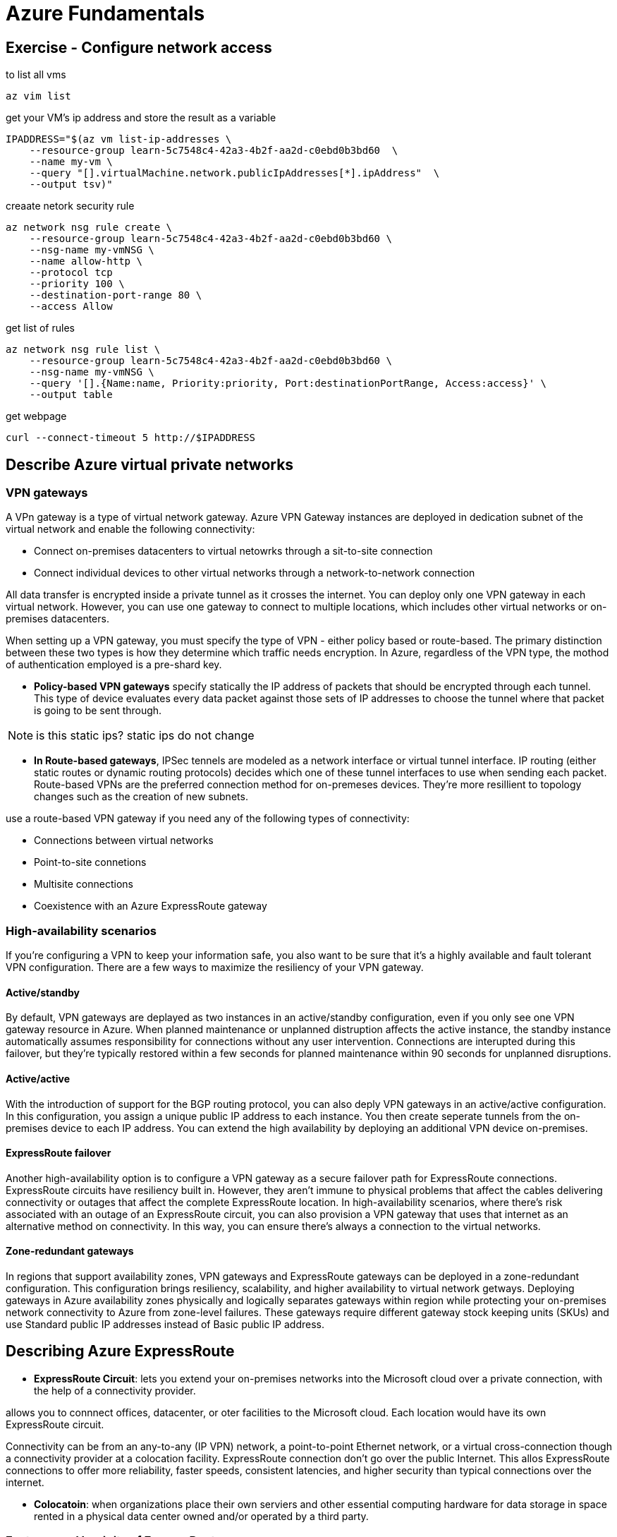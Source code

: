 = Azure Fundamentals

== Exercise - Configure network access

to list all vms

[source, bash]
----
az vim list
----

get your VM's ip address and store the result as a variable

[source, bash]
----
IPADDRESS="$(az vm list-ip-addresses \
    --resource-group learn-5c7548c4-42a3-4b2f-aa2d-c0ebd0b3bd60  \
    --name my-vm \
    --query "[].virtualMachine.network.publicIpAddresses[*].ipAddress"  \
    --output tsv)"
----


creaate netork security rule

[source, bash]
----
az network nsg rule create \
    --resource-group learn-5c7548c4-42a3-4b2f-aa2d-c0ebd0b3bd60 \
    --nsg-name my-vmNSG \
    --name allow-http \
    --protocol tcp 
    --priority 100 \
    --destination-port-range 80 \
    --access Allow
----

get list of rules

[source, bash]
----
az network nsg rule list \
    --resource-group learn-5c7548c4-42a3-4b2f-aa2d-c0ebd0b3bd60 \
    --nsg-name my-vmNSG \
    --query '[].{Name:name, Priority:priority, Port:destinationPortRange, Access:access}' \
    --output table
----

get webpage

[source, bash]
----
curl --connect-timeout 5 http://$IPADDRESS
----

== Describe Azure virtual private networks

=== VPN gateways
A VPn gateway is a type of virtual network gateway. Azure VPN Gateway instances
are deployed in dedication subnet of the virtual network and enable the
following connectivity:

- Connect on-premises datacenters to virtual netowrks through a sit-to-site
  connection

- Connect individual devices to other virtual networks through a
  network-to-network connection

All data transfer is encrypted inside a private tunnel as it crosses the
internet. You can deploy only one VPN gateway in each virtual network. However,
you can use one gateway to connect to multiple locations, which includes other
virtual networks or on-premises datacenters.

When setting up a VPN gateway, you must specify the type of VPN - either policy
based or route-based. The primary distinction between these two types is how
they determine which traffic needs encryption. In Azure, regardless of the VPN
type, the mothod of authentication employed is a pre-shard key.

- *Policy-based VPN gateways* specify statically the IP address of packets that
  should be encrypted through each tunnel. This type of device evaluates every
  data packet against those sets of IP addresses to choose the tunnel where that
  packet is going to be sent through.

NOTE: is this static ips? static ips do not change

- *In Route-based gateways*, IPSec tennels are modeled as a network interface or
  virtual tunnel interface. IP routing (either static routes or dynamic routing
  protocols) decides which one of these tunnel interfaces to use when sending
  each packet. Route-based VPNs are the preferred connection method for
  on-premeses devices. They're more resillient to topology changes such as the
  creation of new subnets.

use a route-based VPN gateway if you need any of the following types of
connectivity:

- Connections between virtual networks
- Point-to-site connetions
- Multisite connections
- Coexistence with an Azure ExpressRoute gateway


=== High-availability scenarios
If you're configuring a VPN to keep your information safe, you also want to be
sure that it's a highly available and fault tolerant VPN configuration. There
are a few ways to maximize the resiliency of your VPN gateway.

==== Active/standby

By default, VPN gateways are deplayed as two instances in an active/standby
configuration, even if you only see one VPN gateway resource in Azure. When
planned maintenance or unplanned distruption affects the active instance, the
standby instance automatically assumes responsibility for connections without
any user intervention. Connections are interupted during this failover, but
they're typically restored within a few seconds for planned maintenance within
90 seconds for unplanned disruptions.

==== Active/active
With the introduction of support for the BGP routing protocol, you can also
deply VPN gateways in an active/active configuration. In this configuration, you
assign a unique public IP address to each instance. You then create seperate
tunnels from the on-premises device to each IP address. You can extend the high
availability by deploying an additional VPN device on-premises.

==== ExpressRoute failover

Another high-availability option is to configure a VPN gateway as a secure
failover path for ExpressRoute connections. ExpressRoute circuits have
resiliency built in. However, they aren't immune to physical problems that
affect the cables delivering connectivity or outages that affect the complete
ExpressRoute location. In high-availability scenarios, where there's risk
associated with an outage of an ExpressRoute circuit, you can also provision a
VPN gateway that uses that internet as an alternative method on connectivity. In
this way, you  can ensure there's always a connection to the virtual networks.

==== Zone-redundant gateways

In regions that support availability zones, VPN gateways and ExpressRoute
gateways can be deployed in a zone-redundant configuration. This configuration
brings resiliency, scalability, and higher availability to virtual network
getways. Deploying gateways in Azure availability zones physically and logically
separates gateways within region while protecting your on-premises network
connectivity to Azure from zone-level failures. These gateways require different
gateway stock keeping units (SKUs) and use Standard public IP addresses instead
of Basic public IP address.


== Describing Azure ExpressRoute

- *ExpressRoute Circuit*: lets you extend your on-premises networks into the Microsoft cloud over a
  private connection, with the help of a connectivity provider.

allows you to connnect offices, datacenter, or oter facilities to the Microsoft
cloud. Each location would have its own ExpressRoute circuit.

Connectivity can be from an any-to-any (IP VPN) network, a point-to-point
Ethernet network, or a virtual cross-connection though a connectivity provider at
a colocation facility. ExpressRoute connection don't go over the public
Internet. This allos ExpressRoute connections to offer more reliability, faster
speeds, consistent latencies, and higher security than typical connections over
the internet.

- *Colocatoin*: when organizations place their own serviers and other essential
  computing hardware for data storage in space rented in a physical data center
  owned and/or operated by a third party.

=== Features and benigits of ExpressRoute

There are several benifits of using ExpressRoute as the connection service
between Azure an on-premises networks.

- Connectivity to Microsoft cloud services across all regions in the
  geopolitical region.

- Global connectivity to Microsoft services across all regions with the
  ExpressRoute Global Reach.

- Dynamic routing between your network and Microsoft via Border Gateway Protocol
  (BGP)

- Built-in redendancy in every peering location for higher reliability

=== Connectivity to Microsoft cloud services

ExpressRoute enables direct access tot he following services in all regions:

- Microsoft 365
- Microsoft Dynamics 365
- Azure compute services, such as Azure Virtual Machines
- Azure cloud services, such as Azuer Cosmos DB and Azure Storage

=== Global conectivity
you can enable ExpressRoute Global to exchange data across your on-premises
sites by connecting your ExpressRoute circuits.

=== Dynamic routing
ExpressROute uses the BGP. BGP is used to exchange routes between on-premises
networks and resources running in Azure. This protocol enables dynamic routing
between your on-premises network and services running in the microsoft cloud.

=== Built-in redundancy

Each connectivity provider uses redundant devices to ensure that connections
established with Microsoft are highly availabile. You can configure multiple
circuits to complement this feature.

=== ExpressROute connectivity models

ExpressRoute supports four modesl tha you can use to conect your on-premises
network to the Microsoft cloud:

- cloudExchange colocation
- Point-to-point Ethernet connection
- Any-to-any connection
- Directly from ExpressRoute sites

=== Co-location at a cloud exchange
Co-location refers to your datacenter, office, or other facility being
physcially co-locatied at a cloud exchange, such as an ISP. If your facility is
co-located at a cloud exchange, you can request a virtual cross-connect to the
Microsoft cloud.

=== Point-toPoint Ethernet connection
Point-to-point ethernet connection refers to using a point-to-point connection
to connect your facility to the Microsoft cloud.

=== Any-to-any networks
With any-to-any connectivity, you can intergrate your wide are network (WAN)
with Azure by providing connections to your offices and datacenter. Azure
integrates with your WAN connection to provide a connection like you would have
between your datacenter and any branch offices.

=== Directly form ExpressRoute sites
You cannot directly connect into the Microsoft's global network at a peering
location strategically distributed across the wold. ExpressRoute Direct provides
dual 100 Gbps or 10-Gbps connectivity. which supports Active/Active connectivity
at scale.

=== Security considerations
With ExpressRoute, your data doesn't travel of the public internet, so it's not
exposed to the potential risk associated with internet connumications.
ExpressRoute is a private connection from your on-premises infrastructure to
your Azure infrastructure. Even if you have an ExpressRoute connection, DNS
queries, certificate revocation list checking, and Azure Content Delivery
Network requests are still sent over the public internet.

== Describe Azure DNS
Azure DNS is a hosting service for DNS domains that provides name resolution by
using Microsoft Azure infrastructure. By hosting your domains in Azure, you  can
manage you DNS records using the same credentials, APIs tools, and biling as
your other Azure services.

=== Benifist of Azure DNS
- Reliability and performance
- Security
- Ease of Use
- Customizable virtual networks
- Alias records 

NOTE: Im guessing that alias networks might refer to something like an AAA record

=== Reliability and performance
- use anycast network, so each DNS query is answered by the closest available
  DNS server

- high availability

=== Security
Azure DNS is based on Azure Resource Manager, which provides features sush as

- Azure role-based access control (Azure RBAC) to control who has access to
  specific actions for your organization.

- Activity logs to monitor how a user in your organization modified a resource
  or to find an error when troubleshooting

- Resource locking to lock a subscription, resource group, or resource. Locking
  prevents other users in your organization form accidently deleting or
  modifying critical resources

=== Ease of use

- Procide DNS for your external resources as well

- Management in Azure portal

- Applications that require automated DNS managment can integrate with the
  service by using the REST API and SDKs.

=== Customizable virtual networks with private domains
Azure DNS also supports private DNS domains. This feature allows you to use
your own custom domain names in your private virtual networks, rather than
being stuck with the Azure-provided names.

=== Alias records
Azure DNS also supports alias record sets. You can use an alias record set to
refer to an Azure resource, such as an Azure public IP address, an Azure Traffic
Manager profile, or an Azure Content Delivery Network (CDN) endpoints. If the IP
address of the underlying resource changes, the alias record set seamlessly
updates itself during DNS resolution. The alis record set points to the service
instance, and the service instance is associated with an IP address.

IMPORTANT: you cannot use Azure DNS to buy a domain name

== Knowledge Check

1. Q: Which Azure Virtual Machine feature staggers updates across VMs based on
   their update domain and fault domain.

1. A: Availability sets

2. Q: Which Azure service allows users to use a cloud hosted version of Windows
   from any location and connect from most modern browsers?

2. A: Azure Virtual Desktop

// Describe Azure storage services
== Describe Azure strorage accounts

offer:
- massively scalable object store for data objects
- disk storage for azure virtual machines
- file system service for the cloud
- messing store for reliable messaging
- noSQL store

- *Azure Blob Storage*: An object storage solution that you can use to store
  massive amounts of unstructured data, such as text or binary data.

blob storage is ideal for serving images or documents directly to a browser,
stroing data for archives or distributes access, streaming video and audio, and
disaster recover scenarios.

azure file storage offers fully managed file shares in the cloud. shares are
accessable using industrial standard network protocols.

mount azure file shares is just like connecting to shares on your local network.

azure disk storage provides disks for virtual machines and applications to
access and use as they need.

Azure offers both solid state drivers, and conventional hard drives

Azure table storage offers a no SQl data store for key value pairs, using large
scale sets.

You can use *azure table storage* to store petabytes of semistructured data and
keep your cost down.

*Azure que storage* provides a syncronous message queing for communication
between application components. Whether they are running in the cloud, on the
desktop, on premesis, or on moblie devices

there are thee *Azure storage tiers* that you can use to balance your cost, hot,
cool, and archive

=== Hot Storage tier
optimized for storing data that is accessed frequently, such as images for your
website

=== Cold Stroage tier
optimized for data that is infrequently accessed, and stored for at least thirty
days. Such as customer invoices.

=== Archive storage tier
Appropriate for data that is rarely accessed. strored for at least 180 days.
Such as long term backups.

A storage account provides a unique namespace for your Azure Storage data that's
accesible from anywhere in the world over HTTP or HTTPs. Data in this account is
secure, highly availale, durable, amd massively scalable.

When you create your storage account, you'll start by picking the storage
account type. The type of account determines the storage services and redundancy
options and has an impact on the use cases. Below is a list of redundancy
options that will be covered later in this module.

- Locally redundant storage (LRS)
- Geo-redundant storage (GRS)
- Read-access geo-redundant storage (RA-GRS)
- Zone-redundant storage (ZRS)
- Geo-zone-redundant storage (GZRS)
- Read-access geo-zone-redundant stroage (RA_GZRS)

[%header, cols="1, 3, 1, 5"]
|===
| Type                  | supported services         | Redundancy Options | Usage

| Strandard general-    | Blob Storage (including    | LRS, GRS, RA-GRS  
  purpose v2              Data Lake Storage),          ZRS, GZRS, RA-GZRS
                          Queue Storage, Table
                          Storage, and Azure Files

| Standart storage account type for blobs, file shares, queues, and tables.
  Recommended for most scenarios using Azure Storage. If you want support for
  network file system (NFS) in Azure Files, use the premium file shares account
  type

|===         
